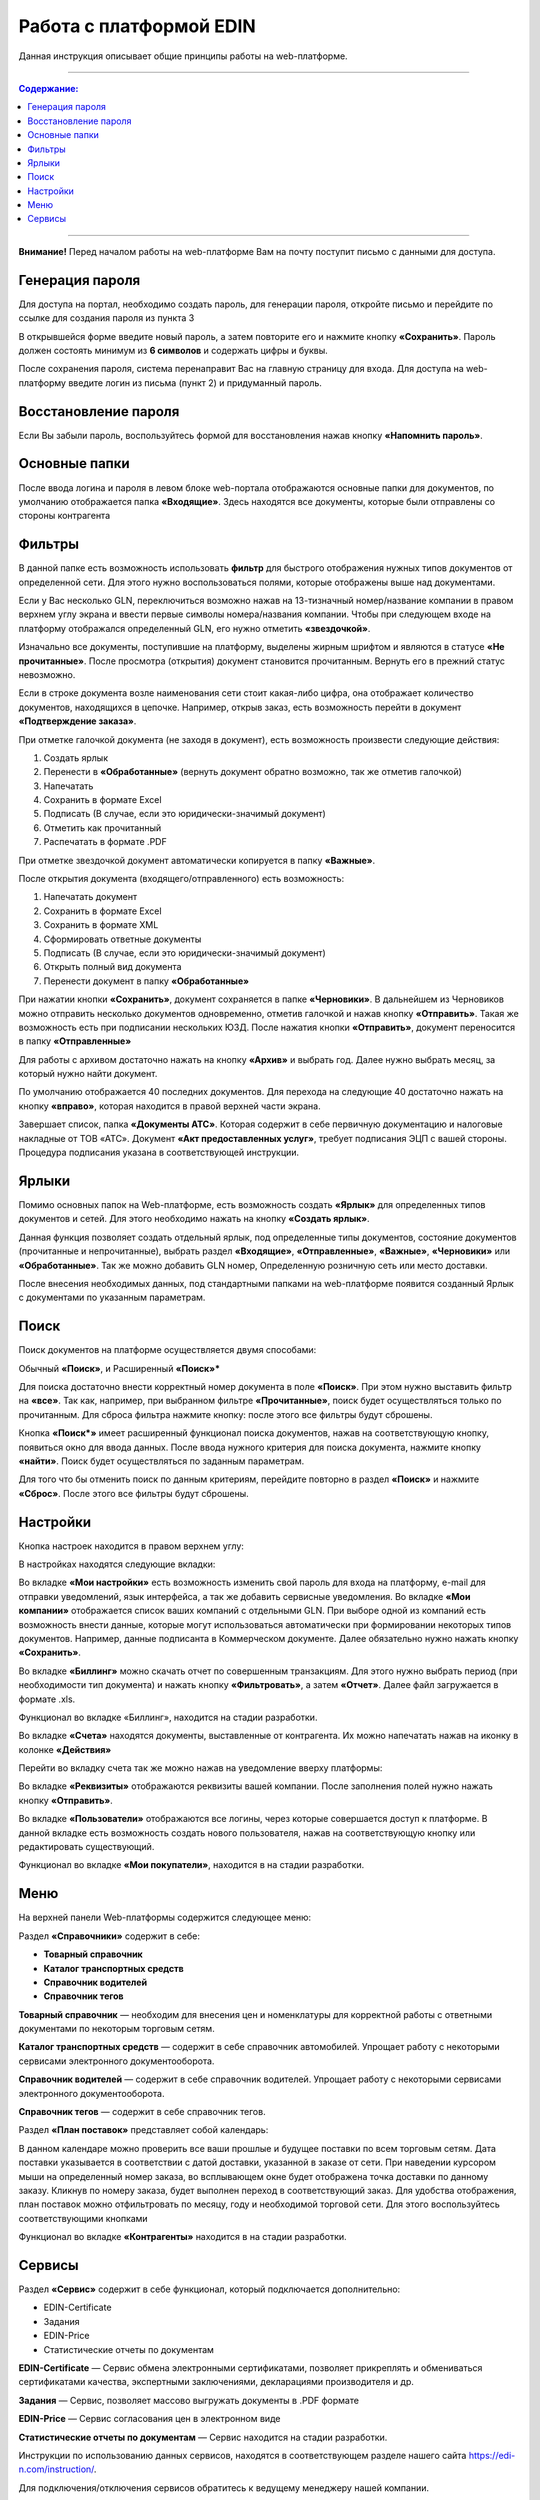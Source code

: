 ************************
Работа с платформой EDIN
************************

Данная инструкция описывает общие принципы работы на web-платформе.

---------

.. contents:: Содержание:

---------

**Внимание!** Перед началом работы на web-платформе Вам на почту поступит письмо с данными для доступа.

.. image:: pics_rabota_s_platformoj_EDIN/Instrukcija_po_rabote_s_platformoj_EDIN_01.png

Генерация пароля
================
Для доступа на портал, необходимо создать пароль, для генерации пароля, откройте письмо и перейдите по ссылке для создания пароля из пункта 3

.. image:: pics_rabota_s_platformoj_EDIN/Instrukcija_po_rabote_s_platformoj_EDIN_02.png

В открывшейся форме введите новый пароль, а затем повторите его и нажмите кнопку **«Сохранить»**.
Пароль должен состоять минимум из **6 символов** и содержать цифры и буквы.

.. image:: pics_rabota_s_platformoj_EDIN/Instrukcija_po_rabote_s_platformoj_EDIN_03.png

После сохранения пароля, система перенаправит Вас на главную страницу для входа. Для доступа на web-платформу введите логин из письма (пункт 2) и придуманный пароль.

.. image:: pics_rabota_s_platformoj_EDIN/Instrukcija_po_rabote_s_platformoj_EDIN_04.png

Восстановление пароля
=====================
Если Вы забыли пароль, воспользуйтесь формой для восстановления нажав кнопку **«Напомнить пароль»**.

Основные папки
==============
После ввода логина и пароля в левом блоке web-портала отображаются основные папки для документов, по умолчанию отображается папка  **«Входящие»**. Здесь находятся все документы, которые были отправлены со стороны контрагента

.. image:: pics_rabota_s_platformoj_EDIN/Instrukcija_po_rabote_s_platformoj_EDIN_05.png

Фильтры
=======
В данной папке есть возможность использовать **фильтр** для 
быстрого отображения нужных типов документов от определенной сети. Для этого нужно воспользоваться полями, которые 
отображены выше над документами.

.. image:: pics_rabota_s_platformoj_EDIN/Instrukcija_po_rabote_s_platformoj_EDIN_06.png

Если у Вас несколько GLN, переключиться возможно нажав на 13-тизначный номер/название компании в правом верхнем углу экрана и ввести первые символы номера/названия компании. Чтобы при следующем входе на платформу отображался определенный GLN, его нужно отметить **«звездочкой»**.

.. image:: pics_rabota_s_platformoj_EDIN/Instrukcija_po_rabote_s_platformoj_EDIN_07.png

Изначально все документы, поступившие на платформу, выделены 
жирным шрифтом и являются в статусе **«Не прочитанные»**. После 
просмотра (открытия) документ становится прочитанным. Вернуть 
его в прежний статус невозможно.

Если в строке документа возле наименования сети стоит какая-либо 
цифра, она отображает количество документов, находящихся в 
цепочке. Например, открыв заказ, есть возможность перейти в 
документ **«Подтверждение заказа»**.

.. image:: pics_rabota_s_platformoj_EDIN/Instrukcija_po_rabote_s_platformoj_EDIN_08.png

При отметке галочкой документа (не заходя в документ), есть 
возможность произвести следующие действия:

#. Создать ярлык
#. Перенести в **«Обработанные»** (вернуть документ обратно возможно, так же отметив галочкой)
#. Напечатать
#. Сохранить в формате Excel
#. Подписать (В случае, если это юридически-значимый документ)
#. Отметить как прочитанный
#. Распечатать в формате .PDF

При отметке звездочкой документ автоматически копируется в 
папку **«Важные»**.

.. image:: pics_rabota_s_platformoj_EDIN/Instrukcija_po_rabote_s_platformoj_EDIN_09.png

После открытия документа (входящего/отправленного) есть 
возможность:

#. Напечатать документ
#. Сохранить в формате Excel
#. Сохранить в формате XML
#. Сформировать ответные документы
#. Подписать (В случае, если это юридически-значимый документ)
#. Открыть полный вид документа
#. Перенести документ в папку **«Обработанные»**

.. image:: pics_rabota_s_platformoj_EDIN/Instrukcija_po_rabote_s_platformoj_EDIN_10.png

При нажатии кнопки **«Сохранить»**, документ сохраняется в папке **«Черновики»**. В дальнейшем из Черновиков можно отправить несколько документов одновременно, отметив галочкой и нажав кнопку **«Отправить»**. Такая же возможность есть при подписании нескольких ЮЗД.
После нажатия кнопки **«Отправить»**, документ переносится в 
папку **«Отправленные»**

Для работы с архивом достаточно нажать на кнопку **«Архив»** и 
выбрать год. Далее нужно выбрать месяц, за который нужно 
найти документ.

По умолчанию отображается 40 последних документов. Для 
перехода на следующие 40 достаточно нажать на кнопку **«вправо»**, которая находится в правой верхней части экрана.

.. image:: pics_rabota_s_platformoj_EDIN/Instrukcija_po_rabote_s_platformoj_EDIN_11.png

Завершает список, папка **«Документы АТС»**. Которая содержит в себе первичную документацию и налоговые накладные от ТОВ «АТС». Документ **«Акт предоставленных услуг»**, требует подписания ЭЦП с вашей стороны. Процедура подписания указана в соответствующей инструкции.

Ярлыки
======
Помимо основных папок на Web-платформе, есть возможность создать **«Ярлык»** для определенных типов документов и сетей. Для этого необходимо нажать на кнопку **«Создать ярлык»**.

.. image:: pics_rabota_s_platformoj_EDIN/Instrukcija_po_rabote_s_platformoj_EDIN_12.png
Данная функция позволяет создать отдельный ярлык, под определенные типы документов, состояние документов (прочитанные и непрочитанные), выбрать раздел **«Входящие»**, **«Отправленные»**, **«Важные»**, **«Черновики»** или **«Обработанные»**.
Так же можно добавить GLN номер, Определенную розничную сеть или место доставки.

.. image:: pics_rabota_s_platformoj_EDIN/Instrukcija_po_rabote_s_platformoj_EDIN_13.png

После внесения необходимых данных, под стандартными папками на web-платформе появится созданный Ярлык с документами по указанным параметрам.

.. image:: pics_rabota_s_platformoj_EDIN/Instrukcija_po_rabote_s_platformoj_EDIN_14.png

Поиск
======
Поиск документов на платформе осуществляется двумя способами:

Обычный **«Поиск»**, и
Расширенный **«Поиск»***

.. image:: pics_rabota_s_platformoj_EDIN/Instrukcija_po_rabote_s_platformoj_EDIN_15.png

Для поиска достаточно внести корректный номер документа в поле 
**«Поиск»**. При этом нужно выставить фильтр на **«все»**. Так как, например, при выбранном фильтре **«Прочитанные»**, поиск будет 
осуществляться только по прочитанным. Для сброса фильтра нажмите кнопку: |кубик-рубика| после этого все фильтры будут сброшены.

.. |кубик-рубика| image:: pics_rabota_s_platformoj_EDIN/Instrukcija_po_rabote_s_platformoj_EDIN_16.png 


.. image:: pics_rabota_s_platformoj_EDIN/Instrukcija_po_rabote_s_platformoj_EDIN_17.png
   :height: 100px
   :width: 200 px
   :scale: 50 %
   :align: right


Кнопка **«Поиск*»** имеет расширенный функционал поиска документов, нажав на соответствующую кнопку, появиться окно для ввода данных.
После ввода нужного критерия для поиска документа, нажмите кнопку **«найти»**. Поиск будет осуществляться по заданным параметрам.

Для того что бы отменить поиск по данным критериям, перейдите повторно в раздел **«Поиск»** и нажмите **«Сброс»**. После этого все фильтры будут сброшены.

Настройки
==========
Кнопка настроек находится в правом верхнем углу: 

.. image:: pics_rabota_s_platformoj_EDIN/Instrukcija_po_rabote_s_platformoj_EDIN_18.png

В настройках находятся следующие вкладки: 

.. image:: pics_rabota_s_platformoj_EDIN/Instrukcija_po_rabote_s_platformoj_EDIN_19.png

Во вкладке **«Мои настройки»** есть возможность изменить свой 
пароль для входа на платформу, e-mail для отправки уведомлений, язык интерфейса, а так же добавить сервисные уведомления.
Во вкладке **«Мои компании»** отображается список ваших 
компаний с отдельными GLN. При выборе одной из компаний есть возможность внести данные, которые могут использоваться автоматически при формировании некоторых типов 
документов. Например, данные подписанта в Коммерческом документе. Далее обязательно нужно нажать кнопку **«Сохранить»**.

.. image:: pics_rabota_s_platformoj_EDIN/Instrukcija_po_rabote_s_platformoj_EDIN_20.png

Во вкладке **«Биллинг»** можно скачать отчет по совершенным транзакциям. Для этого нужно выбрать период (при необходимости тип документа) и нажать кнопку **«Фильтровать»**, а затем **«Отчет»**. Далее файл загружается в формате .xls.

.. image:: pics_rabota_s_platformoj_EDIN/Instrukcija_po_rabote_s_platformoj_EDIN_21.png
Функционал во вкладке «Биллинг», находится на стадии разработки.

Во вкладке **«Счета»** находятся документы, выставленные от 
контрагента. Их можно напечатать нажав на иконку в колонке **«Действия»**

.. image:: pics_rabota_s_platformoj_EDIN/Instrukcija_po_rabote_s_platformoj_EDIN_22.png

Перейти во вкладку счета так же можно нажав на уведомление вверху платформы:

.. image:: pics_rabota_s_platformoj_EDIN/Instrukcija_po_rabote_s_platformoj_EDIN_23.png

Во вкладке **«Реквизиты»** отображаются реквизиты вашей компании. 
После заполнения полей нужно нажать кнопку **«Отправить»**.

Во вкладке **«Пользователи»** отображаются все логины, через которые совершается доступ к платформе. В данной вкладке есть возможность создать нового пользователя, нажав на соответствующую кнопку или редактировать существующий.

.. image:: pics_rabota_s_platformoj_EDIN/Instrukcija_po_rabote_s_platformoj_EDIN_24.png
Функционал во вкладке **«Мои покупатели»**, находится в на стадии разработки.

Меню
==========
На верхней панели Web-платформы содержится следующее меню:

.. image:: pics_rabota_s_platformoj_EDIN/Instrukcija_po_rabote_s_platformoj_EDIN_25.png

Раздел **«Справочники»** содержит в себе:

* **Товарный справочник**
* **Каталог транспортных средств**
* **Справочник водителей**
* **Справочник тегов**

.. image:: pics_rabota_s_platformoj_EDIN/Instrukcija_po_rabote_s_platformoj_EDIN_26.png

**Товарный справочник** — необходим для внесения цен и номенклатуры для корректной работы с ответными документами по некоторым торговым сетям.

**Каталог транспортных средств** — содержит в себе справочник автомобилей. Упрощает работу с некоторыми сервисами электронного документооборота.

**Справочник водителей** — содержит в себе справочник водителей. Упрощает работу с некоторыми сервисами электронного документооборота.

**Справочник тегов** — содержит в себе справочник тегов.

Раздел **«План поставок»** представляет собой календарь:

.. image:: pics_rabota_s_platformoj_EDIN/Instrukcija_po_rabote_s_platformoj_EDIN_27.png
В данном календаре можно проверить все ваши прошлые и будущее поставки по всем торговым сетям. Дата поставки указывается в соответствии с датой доставки, указанной в заказе от сети.
При наведении курсором мыши на определенный номер заказа, во всплывающем окне будет отображена точка доставки по данному заказу. Кликнув по номеру заказа, будет выполнен переход в соответствующий заказ.
Для удобства отображения, план поставок можно отфильтровать по месяцу, году и необходимой торговой сети. Для этого воспользуйтесь соответствующими кнопками

.. image:: pics_rabota_s_platformoj_EDIN/Instrukcija_po_rabote_s_platformoj_EDIN_28.png

Функционал во вкладке **«Контрагенты»** находится в на стадии разработки.

.. image:: pics_rabota_s_platformoj_EDIN/Instrukcija_po_rabote_s_platformoj_EDIN_29.png

Сервисы
==========
Раздел **«Сервис»** содержит в себе функционал, который подключается дополнительно:

.. image:: pics_rabota_s_platformoj_EDIN/Instrukcija_po_rabote_s_platformoj_EDIN_30.png

* EDIN-Certificate
* Задания
* EDIN-Price
* Статистические отчеты по документам

**EDIN-Certificate** — Сервис обмена электронными сертификатами, позволяет прикреплять и обмениваться сертификатами качества, экспертными заключениями, декларациями производителя и др.

**Задания** — Сервис, позволяет массово выгружать документы в .PDF формате

**EDIN-Price** — Сервис согласования цен в электронном виде

**Статистические отчеты по документам** — Сервис находится на стадии разработки.

Инструкции по использованию данных сервисов, находятся в соответствующем разделе нашего сайта https://edi-n.com/instruction/.

Для подключения/отключения сервисов обратитесь к ведущему менеджеру нашей компании.

**Служба Технической Поддержки**

edi-n.com

+38 (044) 359-01-12 

support@edi-n.com
